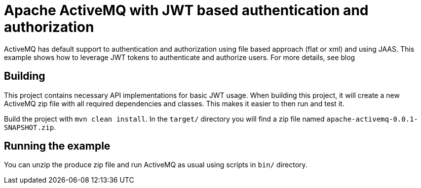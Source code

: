 = Apache ActiveMQ with JWT based authentication and authorization

ActiveMQ has default support to authentication and authorization using file based approach (flat or xml) and using JAAS.
This example shows how to leverage JWT tokens to authenticate and authorize users.
For more details, see blog

== Building

This project contains necessary API implementations for basic JWT usage.
When building this project, it will create a new ActiveMQ zip file with all required dependencies and classes.
This makes it easier to then run and test it.

Build the project with `mvn clean install`.
In the `target/` directory you will find a zip file named `apache-activemq-0.0.1-SNAPSHOT.zip`.

== Running the example

You can unzip the produce zip file and run ActiveMQ as usual using scripts in `bin/` directory.

